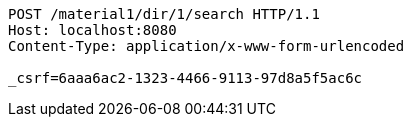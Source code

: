 [source,http,options="nowrap"]
----
POST /material1/dir/1/search HTTP/1.1
Host: localhost:8080
Content-Type: application/x-www-form-urlencoded

_csrf=6aaa6ac2-1323-4466-9113-97d8a5f5ac6c
----